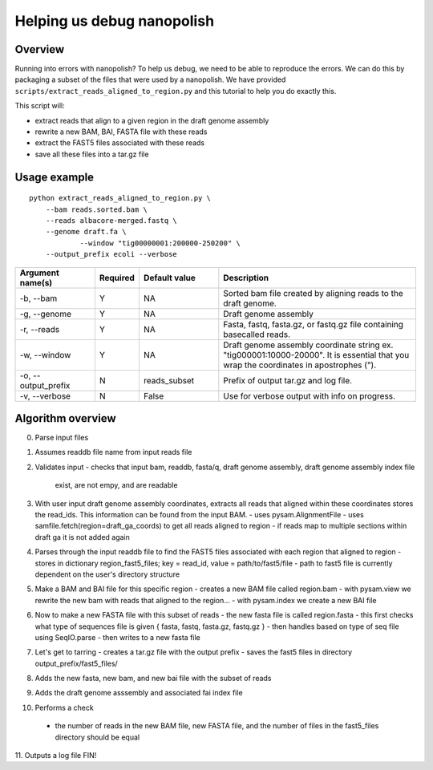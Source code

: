 .. _help_us_debug:

Helping us debug nanopolish
===============================

Overview
"""""""""""""""""""""""

Running into errors with nanopolish? To help us debug, we need to be able to reproduce the errors. We can do this by packaging a subset of the files that were used by a nanopolish. We have provided ``scripts/extract_reads_aligned_to_region.py`` and this tutorial to help you do exactly this.

This script will:

* extract reads that align to a given region in the draft genome assembly
* rewrite a new BAM, BAI, FASTA file with these reads
* extract the FAST5 files associated with these reads
* save all these files into a tar.gz file

Usage example
"""""""""""""""""""""""

::

    python extract_reads_aligned_to_region.py \
        --bam reads.sorted.bam \
        --reads albacore-merged.fastq \
        --genome draft.fa \
		--window "tig00000001:200000-250200" \
        --output_prefix ecoli --verbose

.. list-table:: 
   :widths: 20 10 20 50
   :header-rows: 1

   * - Argument name(s)
     - Required
     - Default value
     - Description

   * - -b, --bam
     - Y
     - NA
     - Sorted bam file created by aligning reads to the draft genome.

   * - -g, --genome
     - Y
     - NA
     - Draft genome assembly

   * - -r, --reads
     - Y
     - NA
     - Fasta, fastq, fasta.gz, or fastq.gz file containing basecalled reads.

   * - -w, --window
     - Y
     - NA
     - Draft genome assembly coordinate string ex. "tig000001:10000-20000". It is essential that you wrap the coordinates in apostrophes (\").

   * - -o, --output_prefix
     - N
     - reads_subset
     - Prefix of output tar.gz and log file.

   * - -v, --verbose
     - N
     - False
     - Use for verbose output with info on progress.

Algorithm overview
"""""""""""""""""""""

0. Parse input files
1. Assumes readdb file name from input reads file
2. Validates input
   - checks that input bam, readdb, fasta/q, draft genome assembly, draft genome assembly index file
     exist, are not empy, and are readable
3. With user input draft genome assembly coordinates, extracts all reads that aligned within these coordinates
   stores the read_ids. This information can be found from the input BAM.
   - uses pysam.AlignmentFile
   - uses samfile.fetch(region=draft_ga_coords) to get all reads aligned to region
   - if reads map to multiple sections within draft ga it is not added again
4. Parses through the input readdb file to find the FAST5 files associated with each region that aligned to region
   - stores in dictionary region_fast5_files; key = read_id, value = path/to/fast5/file
   - path to fast5 file is currently dependent on the user's directory structure
5. Make a BAM and BAI file for this specific region
   - creates a new BAM file called region.bam
   - with pysam.view we rewrite the new bam with reads that aligned to the region...
   - with pysam.index we create a new BAI file
6. Now to make a new FASTA file with this subset of reads
   - the new fasta file is called region.fasta
   - this first checks what type of sequences file is given { fasta, fastq, fasta.gz, fastq.gz }
   - then handles based on type of seq file using SeqIO.parse
   - then writes to a new fasta file
7. Let's get to tarring
   - creates a tar.gz file with the output prefix
   - saves the fast5 files in directory output_prefix/fast5_files/
8. Adds the new fasta, new bam, and new bai file with the subset of reads
9. Adds the draft genome asssembly and associated fai index file
10. Performs a check
   - the number of reads in the new BAM file, new FASTA file, and the number of files in the fast5_files directory should be equal
11. Outputs a log file
FIN!
